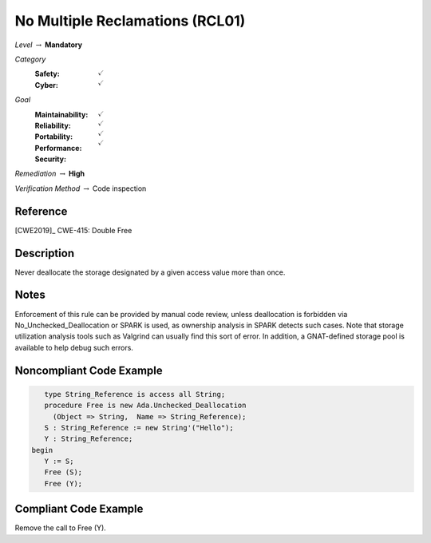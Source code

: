 ----------------------------------
No Multiple Reclamations (RCL01)
----------------------------------

*Level* :math:`\rightarrow` **Mandatory**

*Category*
   :Safety: :math:`\checkmark`
   :Cyber: :math:`\checkmark`

*Goal*
   :Maintainability: :math:`\checkmark`
   :Reliability: :math:`\checkmark`
   :Portability: :math:`\checkmark`
   :Performance: 
   :Security: :math:`\checkmark`

*Remediation* :math:`\rightarrow` **High**

*Verification Method* :math:`\rightarrow` Code inspection

"""""""""""
Reference
"""""""""""

[CWE2019]_ CWE-415: Double Free

"""""""""""""
Description
"""""""""""""

Never deallocate the storage designated by a given access value more than once.

"""""""
Notes
"""""""

Enforcement of this rule can be provided by manual code review, unless deallocation is forbidden via No_Unchecked_Deallocation or SPARK is used, as ownership analysis in SPARK detects such cases. Note that storage utilization analysis tools such as Valgrind can usually find this sort of error. In addition, a GNAT-defined storage pool is available to help debug such errors.
   
"""""""""""""""""""""""""""
Noncompliant Code Example
"""""""""""""""""""""""""""

.. code:: Ada

      type String_Reference is access all String;
      procedure Free is new Ada.Unchecked_Deallocation
    	(Object => String,  Name => String_Reference);
      S : String_Reference := new String'("Hello");
      Y : String_Reference;
   begin
      Y := S;
      Free (S);
      Free (Y);
   
""""""""""""""""""""""""
Compliant Code Example
""""""""""""""""""""""""

Remove the call to Free (Y).

